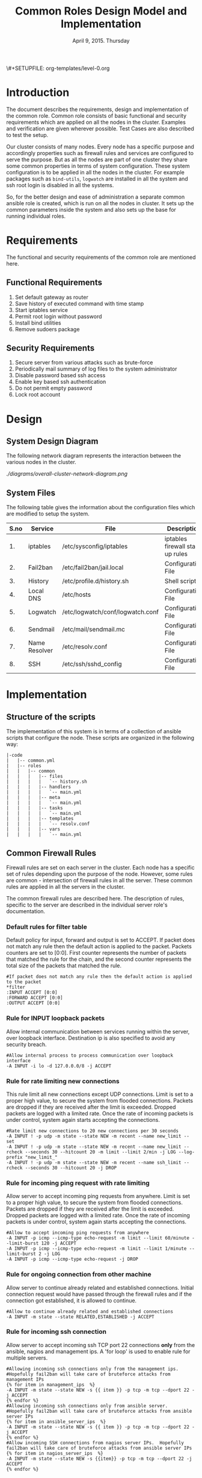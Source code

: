 #+Title: Common Roles Design Model and Implementation
#+Date: April 9, 2015. Thursday
#+PROPERTY: session *scratch*
#+PROPERTY: results output
#+PROPERTY: exports code
#+OPTIONS: ^:nil
\#+SETUPFILE: org-templates/level-0.org


* Introduction
  The document describes the requirements, design and implementation of the
  common role. Common role consists of basic functional and security
  requirements which are applied on all the nodes in the cluster. Examples and
  verification are given wherever possible. Test Cases are also described to
  test the setup.

  Our cluster consists of many nodes. Every node has a specific purpose and
  accordingly properties such as firewall rules and services are configured to
  serve the purpose. But as all the nodes are part of one cluster they share
  some common properties in terms of system configuration. These system
  configuration is to be applied in all the nodes in the cluster. For example
  packages such as =bind-utils=, =logwatch= are installed in all the system and
  ssh root login is disabled in all the systems.

  So, for the better design and ease of administration a separate common ansible
  role is created, which is run on all the nodes in cluster. It sets up the
  common parameters inside the system and also sets up the base for running
  individual roles.

* Requirements
  The functional and security requirements of the common role are mentioned here.

** Functional Requirements
   1) Set default gateway as router
   2) Save history of executed command with time stamp
   3) Start iptables service
   4) Permit root login without password
   5) Install bind utilities
   6) Remove sudoers package

** Security Requirements
   1) Secure server from various attacks such as brute-force
   2) Periodically mail summary of log files to the system administrator
   3) Disable password based ssh access
   4) Enable key based ssh authentication
   5) Do not permit empty password
   6) Lock root account

* Design
** System Design Diagram
   The following network diagram represents the interaction between the various
   nodes in the cluster.

   #+CAPTION:  Overall Cluster Network Diagram
   #+LABEL:  fig-overall-cluster-network-diagram
[[   ./diagrams/overall-cluster-network-diagram.png]]

** COMMENT Editable Link
[[https://docs.google.com/drawings/d/1-_1DAonwj9mfJYaXqHwZVHbzYEgDkzdTjOzDCBTpr-c/edit][   Google Drawing Link]]

** System Files
   The following table gives the information about the configuration files which
   are modified to setup the system.

|------+---------------+----------------------------------+----------------------------------|
| S.no | Service       | File                             | Description                      |
|------+---------------+----------------------------------+----------------------------------|
|   1. | iptables      | /etc/sysconfig/iptables          | iptables firewall start up rules |
|------+---------------+----------------------------------+----------------------------------|
|   2. | Fail2ban      | /etc/fail2ban/jail.local         | Configuration File               |
|------+---------------+----------------------------------+----------------------------------|
|   3. | History       | /etc/profile.d/history.sh        | Shell script                     |
|------+---------------+----------------------------------+----------------------------------|
|   4. | Local DNS     | /etc/hosts                       | Configuration File               |
|------+---------------+----------------------------------+----------------------------------|
|   5. | Logwatch      | /etc/logwatch/conf/logwatch.conf | Configuration File               |
|------+---------------+----------------------------------+----------------------------------|
|   6. | Sendmail      | /etc/mail/sendmail.mc            | Configuration File               |
|------+---------------+----------------------------------+----------------------------------|
|   7. | Name Resolver | /etc/resolv.conf                 | Configuration File               |
|------+---------------+----------------------------------+----------------------------------|
|   8. | SSH           | /etc/ssh/sshd_config             | Configuration File               |
|------+---------------+----------------------------------+----------------------------------|

* Implementation
** Structure of the scripts
   The implementation of this system is in terms of a collection of ansible
   scripts that configure the node. These scripts are organized in the following
   way:

#+BEGIN_EXAMPLE
|-code
|   |-- common.yml
|   |-- roles
|   |   |-- common
|   |   |   |-- files
|   |   |   |   `-- history.sh
|   |   |   |-- handlers
|   |   |   |   `-- main.yml
|   |   |   |-- meta
|   |   |   |   `-- main.yml
|   |   |   |-- tasks
|   |   |   |   `-- main.yml
|   |   |   |-- templates
|   |   |   |   `-- resolv.conf
|   |   |   |-- vars
|   |   |   |   `-- main.yml
#+END_EXAMPLE

** Common Firewall Rules
   Firewall rules are set on each server in the cluster. Each node has a
   specific set of rules depending upon the purpose of the node. However, some
   rules are common - intersection of firewall rules in all the server. These
   common rules are applied in all the servers in the cluster.

   The common firewall rules are described here. The description of rules, 
   specific to the server are described in the individual server role's
   documentation.

*** Default rules for filter table
    Default policy for input, forward and output is set to ACCEPT. If packet
    does not match any rule then the default action is applied to the
    packet. Packets counters are set to [0:0]. First counter represents the
    number of packets that matched the rule for the chain, and the second
    counter represents the total size of the packets that matched the rule.
    #+BEGIN_EXAMPLE
    #If packet does not match any rule then the default action is applied to the packet
    *filter
    :INPUT ACCEPT [0:0]
    :FORWARD ACCEPT [0:0]
    :OUTPUT ACCEPT [0:0]
    #+END_EXAMPLE 

*** Rule for INPUT loopback packets
    Allow internal communication between services running within the server,
    over loopback interface. Destination ip is also specified to avoid any
    security breach.
    #+BEGIN_EXAMPLE
    #Allow internal process to process communication over loopback interface
    -A INPUT -i lo -d 127.0.0.0/8 -j ACCEPT
    #+END_EXAMPLE
 
*** Rule for rate limiting new connections
    This rule limit all new connections except UDP connections. Limit is set to
    a proper high value, to secure the system from flooded connections. Packets
    are dropped if they are received after the limit is exceeded. Dropped
    packets are logged with a limited rate. Once the rate of incoming packets is
    under control, system again starts accepting the connections.
    #+BEGIN_EXAMPLE
    #Rate limit new connections to 20 new connections per 30 seconds
    -A INPUT ! -p udp -m state --state NEW -m recent --name new_limit --set
    -A INPUT ! -p udp -m state --state NEW -m recent --name new_limit --rcheck --seconds 30 --hitcount 20 -m limit --limit 2/min -j LOG --log-prefix "new_limit_"
    -A INPUT ! -p udp -m state --state NEW -m recent --name ssh_limit --rcheck --seconds 30 --hitcount 20 -j DROP
    #+END_EXAMPLE

*** Rule for incoming ping request with rate limiting
    Allow server to accept incoming ping requests from anywhere. Limit is set to
    a proper high value, to secure the system from flooded connections. Packets
    are dropped if they are received after the limit is exceeded. Dropped
    packets are logged with a limited rate. Once the rate of incoming packets is
    under control, system again starts accepting the connections.
    #+BEGIN_EXAMPLE
    #Allow to accept incoming ping requests from anywhere
    -A INPUT -p icmp --icmp-type echo-request -m limit --limit 60/minute --limit-burst 120 -j ACCEPT
    -A INPUT -p icmp --icmp-type echo-request -m limit --limit 1/minute --limit-burst 2 -j LOG 
    -A INPUT -p icmp --icmp-type echo-request -j DROP
    #+END_EXAMPLE

*** Rule for ongoing connection from other machine
    Allow server to continue already related and established
    connections. Initial connection request would have passed through the
    firewall rules and if the connection got established, it is allowed to
    continue.
    #+BEGIN_EXAMPLE
    #Allow to continue already related and established connections
    -A INPUT -m state --state RELATED,ESTABLISHED -j ACCEPT
    #+END_EXAMPLE

*** Rule for incoming ssh connection
    Allow server to accept incoming ssh TCP port 22 connections *only* from the
    ansible, nagios and management ips. A 'for loop' is used to enable rule for
    multiple servers.
    #+BEGIN_EXAMPLE
    #Allowing incoming ssh connections only from the management ips. 
    #Hopefully fail2ban will take care of bruteforce attacks from management IPs
    {% for item in management_ips  %}  
    -A INPUT -m state --state NEW -s {{ item }} -p tcp -m tcp --dport 22 -j ACCEPT
    {% endfor %}
    #Allowing incoming ssh connections only from ansible server. 
    #Hopefully fail2ban will take care of bruteforce attacks from ansible server IPs
    {% for item in ansible_server_ips  %}
    -A INPUT -m state --state NEW -s {{ item }} -p tcp -m tcp --dport 22 -j ACCEPT
    {% endfor %}
    #Allow incoming SSH connections from nagios server IPs.  Hopefully fail2ban will take care of bruteforce attacks from ansible server IPs
    {% for item in nagios_server_ips  %}  
    -A INPUT -m state --state NEW -s {{item}} -p tcp -m tcp --dport 22 -j ACCEPT
    {% endfor %}
    #+END_EXAMPLE

*** Rule for incoming NRPE query from Nagios server
    Accept NRPE queries from Nagios.
    #+BEGIN_EXAMPLE
    #Allow to accept incoming nrpe queries from nagios server
    -A INPUT -m state --state NEW -p tcp -m tcp --dport 5666 -j ACCEPT
    #+END_EXAMPLE

*** Rule for all other incoming connections
    Drop all the INPUT packets which does not match any of the defined
    rules. Dropped packets are also logged with a limited rate.
    #+BEGIN_EXAMPLE
    #Log all other "blocked_input_" attempts with rate limiting
    -A INPUT -m state --state NEW -m limit --limit 2/min -j LOG --log-prefix "blocked_input_"
    #Drop all the INPUT packets which does not match any of the rules
    -A INPUT -j DROP
    #+END_EXAMPLE

*** Rule for FORWARD chain
    If the server does not forwards any packet the Forwarding rule is set
    to drop packets. Forwarding rule is set to ACCEPT only in the Router
    server.
    
    #+BEGIN_EXAMPLE
    #Do not allow any packet to be forwarded.  Drop them silently without sending ICMP error messages back.
    -A FORWARD -j DROP
    #+END_EXAMPLE

*** Rule for OUTPUT loopback packets
    Allow internal communication between services running within the system, over
    loopback interface. Source ip is also specified to avoid any security breach.
    #+BEGIN_EXAMPLE
    #Allow internal process to process communication over loopback interface
    -A OUTPUT -s 127.0.0.0/8 -o lo -j ACCEPT
    #+END_EXAMPLE
    
*** Rule for ongoing connection to other machine
    Allow server to continue already related and established connections. Initial
    connection request would have passed through the firewall rules and if the
    connection got established, it is allowed to continue.
    #+BEGIN_EXAMPLE
    #Allow to continue already related and established connections
    -A OUTPUT -m state --state RELATED,ESTABLISHED -j ACCEPT
    #+END_EXAMPLE

*** Rule for allowing outgoing replies to ansible server from local SSH server
    For some reason state module does not works as intended on AWS VMs and hence
    during "=service iptables restart=" older ongoing connections are forgotten.
    Thus when ansible does "service iptables restart" as part of common role the
    ansible server SSH connection itself is forgotten and is blocked by iptables
    after it restarts.  Therefore to allow ansible to restart iptables
    seamlessly following rules are required in all machines:
    #+BEGIN_EXAMPLE
    #Allow outgoing replies to ansible from SSH server
    {% for item in ansible_server_ips  %}
    -A OUTPUT -d {{item}} -p tcp -m tcp --sport 22 -j ACCEPT
    {% endfor %}
    #+END_EXAMPLE

*** Rule for outgoing dns request
    Allow server to make dns queries.
    #+BEGIN_EXAMPLE
    #Allow to make dns queries
    -A OUTPUT -p udp -m udp --dport 53 -j ACCEPT
    #+END_EXAMPLE

*** Rule for sending log messages to rsyslog server
    Allow server to send log messages to rsyslog server.
    #+BEGIN_EXAMPLE
    #Allow server to send log messages to rsyslog server
    -A OUTPUT -p udp -m udp --dport 514 -j ACCEPT
    #+END_EXAMPLE

*** Rule for sending mails by logwatch service
    Allow logwatch service running inside the server to send mail alerts.
    #+BEGIN_EXAMPLE
    #Allow to send mails by logwatch service
    -A OUTPUT -p tcp -m tcp --dport 25 -j ACCEPT
    #+END_EXAMPLE

*** Rule for outgoing web request by yum
    Allow yum service to update packages via http and https. 
    #+BEGIN_EXAMPLE
    #Allow yum to contact web servers for installing and updating packages
    -A OUTPUT -p tcp -m tcp --dport 80 -j ACCEPT
    -A OUTPUT -p tcp -m tcp --dport 443 -j ACCEPT
    #+END_EXAMPLE

*** Rule for outgoing connection to OSSEC server
    Allow server to send system's information to OSSEC server.
    #+BEGIN_EXAMPLE
    #Allow outgoing connections to OSSEC server
    -A OUTPUT -p udp -m udp --dport 1514 -j ACCEPT
    #+END_EXAMPLE
    
*** Rule for outgoing ping request
    Allow server to send ping requests to anywhere.
    #+BEGIN_EXAMPLE
    #Allow to send ping requests to anywhere.
    -A OUTPUT -p icmp --icmp-type echo-request -j ACCEPT
    #+END_EXAMPLE

*** Rule for all other outgoing packets
    Reject all the OUTPUT packets which does not match any of the defined rules
    with a reply message =icmp-host-prohibited= to the host machine. Rejected
    packets are also logged with a limited rate.
    #+BEGIN_EXAMPLE
    #Log all other "blocked_output_" attempts
    -A OUTPUT -m state --state NEW -m limit --limit 2/min -j LOG --log-prefix "blocked_output_"
    #Reject all the OUTPUT packets which does not match any of the rules
    -A OUTPUT -j REJECT --reject-with icmp-host-prohibited
    #+END_EXAMPLE

*** Enforce filter rules
    #+BEGIN_EXAMPLE
    COMMIT
    #+END_EXAMPLE
** Configure Hostname
   Hostname is set inside each node in the cluster. Hostname represent the
   server name that is installed in the node.
#+BEGIN_SRC yml :tangle roles/common/tasks/main.yml
---

#This will use the variables defined in the role sepcific yaml file, works only on CentOS
- name: Set the hostname of the target if host_name is defined
  lineinfile: dest=/etc/sysconfig/network regexp="HOSTNAME=" line="HOSTNAME={{host_name}}" state=present
  when: host_name is defined

- name: Set the hostname using hostname command
  hostname: name={{host_name}}
  when: host_name is defined
#+END_SRC

** Set Default Gateway
   In the cluster only two nodes - Router node and Ansible node, are part of
   both public and the private network. Gateway of these two nodes are set by
   the dhcp server, and these nodes have direct internet access.

   All the other nodes in the cluster are only part of the private
   network. These nodes do not have direct internet access. These nodes get
   internet by forwarding requests to the router node, then the router does the
   required packet management to get internet for these nodes. Router node acts
   as a gateway for all the private servers.

   To configure default gateway for private servers following actions are
   performed:
   1) Remove any default gateway if set already.
   2) Set default gateway as Router.

#+BEGIN_SRC yml :tangle roles/common/tasks/main.yml
- name: setting the default gw, skips if router or ansible server
  shell: route del default; route add default gw {{router_internal_ip}}
  when: not ( i_ans is defined or i_router is defined )
  ignore_errors: yes
#+END_SRC

** Block Malicious Attacks
   Brute-force attacks are blocked on all the servers in the cluster. For this
   *Fail2ban* service is configured on the server. It bans an offensive host by
   adding rule in firewall and also sends an email alerts to the system
   administrator.

   To install and configure Fail2ban following actions are performed:
   1) Download epel repo
   2) Install epel repo
   3) Install fail2ban
   4) Start fail2ban service

#+BEGIN_SRC yml :tangle roles/common/tasks/main.yml
#Setup epel for downloading fail2ban
- name: Download epel RPM 
  get_url: url="{{ epel_download_url }}" dest="{{epel_download_path}}" timeout=5
  environment: proxy_env

- name: Install epel RPM
  yum: name="{{epel_download_path}}" state=present
  environment: proxy_env

#Install fail2ban and enable it on startup
- name: Install fail2ban
  yum: name=fail2ban state=present

- name: Start and enable fail2ban service
  service: name=fail2ban state=started enabled=yes
#+END_SRC

** Save History of Executed Commands
   Commands executed on the servers are logged with the time stamp. These logged
   commands can be referred by the system administrator to trouble shoot any
   issues on the server.

   To save history of commands a shell script is created and placed inside
   =/etc/profile.d= directory. Scripts present inside the =/etc/profile.d=
   directory gets executed at the start of every new session.

   Following history parameters are set:

    - HISTTIMEFORMAT :: sets the time format of time stamp
    - HISTSIZE       :: sets the number of lines or commands that are stored in
                        memory in a history list while bash session is ongoing
    - HISTFILESIZE   :: sets the number of lines or commands that are allowed in
                        the history file at startup time of a session, and are
                        stored in the history file at the end of bash session
                        for use in future sessions.

#+BEGIN_SRC shell :tangle roles/common/files/history.sh
#!/bin/bash

HISTTIMEFORMAT="%y %m %d %T"
HISTSIZE=100000
HISTFILESIZE=100000
export HISTTIMEFORMAT HISTSIZE HISTFILESIZE
#+END_SRC 

#+BEGIN_SRC yml :tangle roles/common/tasks/main.yml
- name: For below task to run it requires libselinux-python to be installed
  yum: name=libselinux-python state=present
#Configure history
- name: Configure history for all users with date/time and 100,000 lines of history
  copy: src=history.sh dest=/etc/profile.d/history.sh mode=755 owner=root group=root
#+END_SRC 

** Start iptables service
   While setting up the cluster, iptables service is restarted on all the
   servers - to make sure the service is running inside each server. If anyone
   inserts a temporary or ad hoc rule using terminal commands such as =iptables
   -A INPUT -p tcp --dport 80 -j ACCEPT=, the rules will not be saved in the
   file. These rules we assume are not necessary for the system, so restarting
   "iptables" will remove these inserted rules.

#+BEGIN_SRC yml :tangle roles/common/tasks/main.yml
#Restart iptables
- name: Restart iptables service 
#checking whether iptables is running is pointless
#restart would fail if there is no /etc/sysconfig/iptables file
  service: name=iptables state=restarted
  ignore_errors: yes
#+END_SRC

** Setup /etc/hosts file
   Sendmail tries to lookup hostname and IP mapping through
   =/etc/hosts=. Sendmail assumes the first line in =/etc/hosts= is the nodes
   own FQDN to IP mapping without this sendmail takes about 30 seconds to
   timeout for host resolution. To take care of this assumption of sendmail
   =/etc/hosts= file is configured.

   Following variables are set by the ansible tool as it runs on the client
   node. For each server in the cluster value of these variables will be
   different and set according to the server role.

|-------+------------------------------+-------------------------------+--------------------------|
| S.no. | Variable Name                | Description                   | Example                  |
|-------+------------------------------+-------------------------------+--------------------------|
|    1. | ansible_default_ipv4.address | defines the system ip address | 10.1.100.8               |
|-------+------------------------------+-------------------------------+--------------------------|
|    2. | ansible_fqdn                 | define the system fqdn        | ossec.virtual-labs.ac.in |
|-------+------------------------------+-------------------------------+--------------------------|
|    3. | ansible_hostname             | defines the system hostnames  | ossec                    |
|-------+------------------------------+-------------------------------+--------------------------|

#+BEGIN_SRC yml :tangle roles/common/tasks/main.yml
#Setup /etc/hosts
- name: Configure hostname and fqdn to resolve to local IP on first line of /etc/hosts
#Necessary for containers so that they can send emails without 30 second delay
  lineinfile: dest=/etc/hosts regexp="{{ansible_default_ipv4.address}} {{ansible_fqdn}} {{ansible_hostname}}" insertbefore="BOF" line="{{ansible_default_ipv4.address}} {{ansible_fqdn}} {{ansible_hostname}}"
#+END_SRC

** Summary of Log files
Servers and applications generally create "log files" to keep track of
activities taking place at any given time. These log files are used for analysis
of the system. 

To generate a unified report of all log files and send to system administrator
*Logwatch* service is configured on all the servers in the cluster.

To configure logwatch following actions are performed:
1) Install "logwatch" tool
2) Set detail of log level to "medium"

#+BEGIN_SRC yml :tangle roles/common/tasks/main.yml
#Logwatch configuration
- name: Install logwatch
  yum: name=logwatch state=installed
  environment: proxy_env

- name: Configure detailed logging via logwatch
  lineinfile: line="Detail = High" dest=/etc/logwatch/conf/logwatch.conf regexp="^Detail ="  
#+END_SRC

** Configure mail service
Sendmail service is configured on all servers in the cluster. Services such as
"logwatch" uses "sendmail" service to send mail alerts to the system
administrator.

To configure sendmail following actions are performed:
1) Install sendmail
2) Ensure postfix is stopped and disabled
3) Set smtp smart host
4) Start sendmail service

#+BEGIN_SRC yml :tangle roles/common/tasks/main.yml
#SMTP configuration
- name: Install sendmail SMTP server for outgoing email
  yum: name=sendmail state=installed
  environment: proxy_env

- name: Ensure that postfix is stopped and disabled
  service: name=postfix enabled=no state=stopped
#if postfix is not present ignore error
  ignore_errors: yes

- name: Configure SMART_HOST if necessary
  lineinfile: line="define(`SMART_HOST', `{{smtp_smart_host}}')dnl" regexp="SMART_HOST" dest="/etc/mail/sendmail.mc"
  when: smtp_smart_host != "none"
  notify:
    - restart sendmail

- name: Ensure that sendmail is running and enabled
  service: name=sendmail enabled=yes state=started
#+END_SRC

** Set Name Resolver
Nameservers are set on all the servers in the cluster. An example of
configuration file - =/etc/resolv.conf= is shown and described below:

#+BEGIN_EXAMPLE
search localdomain.com
nameserver 10.4.12.230
#+END_EXAMPLE

- search :: This field allows users to type simple names instead of complete
            'fqdn' to reach local resources. If something comes to resolver that
            has no dots '.' in it, the resolver will try adding
            =localdomain.com= in it.
- nameserver :: This field specifies the ip address of the dns servers.

Configuration file is copied to the server from the configuration server.

#+BEGIN_SRC conf :tangle roles/common/templates/resolv.conf
{% if private_dns_zone != "none" %}
search {{private_dns_zone}}
{% endif %}
{% for private_dns in private_dns_ips %}
nameserver {{private_dns}}
{% endfor %}
#+END_SRC

#+BEGIN_SRC yml :tangle roles/common/tasks/main.yml
#Configure private DNS if values are set 
- name: Configure node to use private DNS (peerDNS)
  template: src=resolv.conf dest=/etc/resolv.conf owner=root group=root mode=644
  when: private_dns_ips != "none" 
#+END_SRC

** SSH Hardening
All the servers in the cluster are made secure by hardening *ssh* service. SSH
configuration file =/etc/ssh/sshd_config= is customized as per the requirement.

*** Permit Root Login without password
Only system administrators with ssh private key can login as Root.

#+BEGIN_SRC yml :tangle roles/common/tasks/main.yml
- name: Permit root login without-pasword(key based)
  lineinfile: dest=/etc/ssh/sshd_config regexp='PermitRootLogin ' line='PermitRootLogin without-password' state=present
#+END_SRC

*** Disable Password based access
Password based access is disabled.

#+BEGIN_SRC yml :tangle roles/common/tasks/main.yml
- name: Disable Password authentication
  lineinfile: dest=/etc/ssh/sshd_config regexp='PasswordAuthentication ' line='PasswordAuthentication no'
#+END_SRC

*** Enable Key based authentication
Only key based access is enabled.

#+BEGIN_SRC yml :tangle roles/common/tasks/main.yml
- name: Enable Public key authentication
  lineinfile: dest=/etc/ssh/sshd_config regexp='PubkeyAuthentication ' line='PubkeyAuthentication yes'
#+END_SRC

*** Do not permit empty passwords
Users are not allowed to set empty-password.

#+BEGIN_SRC yml :tangle roles/common/tasks/main.yml
- name: Do not permit empty password, also ensure proper owner, group and permissions
  lineinfile: dest=/etc/ssh/sshd_config regexp='PermitEmptyPasswords ' line='PermitEmptyPasswords no' mode=0600 owner=root group=root

#Call handler to restart sshd
  notify:
      - restart sshd
#+END_SRC

** Install Bind Utilities
Bind utilities are installed on all the servers in the cluster. This package
includes the programs such as *nslookup*, *dig* and *host*. These utilities are
used by system administrators to trouble shoot the network related issues.

#+BEGIN_SRC yml :tangle roles/common/tasks/main.yml
- name: install bind-utils
  yum: name=bind-utils state=present
  environment:
   proxy_env
#+END_SRC

** Disable Root Login
Root login is disabled on all the servers in the cluster. Password for the root
account is set to a value which matches no possible encrypted value, therefore
nobody can login as root with password. Only system administrators with ssh
private keys can login to root account.

*** Lock root login
#+BEGIN_EXAMPLE
passwd -l root
#+END_EXAMPLE

Alternatively, edit =/etc/shadow= and replace the root's encrypted password with
'!'.

#+BEGIN_EXAMPLE
root:!:12345::::::
#+END_EXAMPLE

#+BEGIN_SRC yml :tangle roles/common/tasks/main.yml
- name: lock root account
  shell: passwd -l root
#+END_SRC

*** Enable root login
#+BEGIN_EXAMPLE
sudo passwd root
#+END_EXAMPLE

*** Unlock root account 
#+BEGIN_EXAMPLE
sudo passwd -u root
#+END_EXAMPLE

** Remove sudoers package
We can do two things regarding sudoers. The current scripts perhaps does remove
it, but we can always rewrite them.

*** Why Remove ?
Sudoers package is removed from all the servers in the cluster. There are no
user account created on the server. Only the system administrator login as root
user. There is no need of maintaining sudoers file. Removing this package causes
no harm to the system.

*** Ensure that validity of sudoers file
Ensure that =/etc/sudoers= file is same as it is during installation and no one
has added new users or groups to sudoers, as backdoors to gain root access.

#+BEGIN_SRC yml :tangle roles/common/tasks/main.yml
- name: remove sudo
  yum: name=sudo state=absent
#+END_SRC

** Set the implementation/model release
Release number is set in all the nodes in the cluster. Release number describes
the version of the configuration applied on the node.
#+BEGIN_SRC yml :tangle roles/common/tasks/main.yml
- name: setting the implementation/model release
  lineinfile: dest=/etc/motd regexp="^Release" line="Release number {{ release_no }}" state=present create=yes
#+END_SRC
** Common Variables
Variables which are common across all the ansible roles are defined in
=common_vars= file. The file is included as a dependency for this role.

#+BEGIN_SRC yml :tangle roles/common/meta/main.yml
---
dependencies:
  - role: common_vars
#+END_SRC

** Restart services
When any changes are made in the configuration file of any service, the service
needs to be restarted. For example, if modifications are made in
=/etc/ssh/sshd_config= file to customize ssh service, then the ssh service needs
to be restarted to enforce the modified properties of the system.

#+BEGIN_SRC yml :tangle roles/common/handlers/main.yml
---
- name: restart sendmail
  service: name=sendmail state=restarted

- name: restart sshd
  service: name=sshd state=restarted
#+END_SRC
    
* Test Cases
** Test Case-1: Check Bind utilities are installed
*** Objective
To check bind-utilities are installed on the system.
*** Apparatus
1) An instance of common role - a common server

*** Experiment
**** Execute nslookup command
#+BEGIN_EXAMPLE
nslookup localhost
#+END_EXAMPLE

**** Execute host command.
#+BEGIN_EXAMPLE
host localhost
#+END_EXAMPLE

**** Execute dig command.
#+BEGIN_EXAMPLE
dig localhost
#+END_EXAMPLE

*** Result
**** Sample output of step-1 of experiment.
#+BEGIN_EXAMPLE
Server:		10.100.1.5
Address:	10.100.1.5#53

Name:	localhost
Address: 127.0.0.1
#+END_EXAMPLE

**** Sample output of step-2 of experiment.
#+BEGIN_EXAMPLE
localhost has address 127.0.0.1
localhost has IPv6 address ::1
#+END_EXAMPLE

**** Sample output of step-3 of experiment.
#+BEGIN_EXAMPLE

; <<>> DiG 9.8.2rc1-RedHat-9.8.2-0.30.rc1.el6_6.2 <<>> localhost
;; global options: +cmd
;; Got answer:
;; ->>HEADER<<- opcode: QUERY, status: NOERROR, id: 13553
;; flags: qr aa rd ra; QUERY: 1, ANSWER: 1, AUTHORITY: 1, ADDITIONAL: 1

;; QUESTION SECTION:
;localhost.			IN	A

;; ANSWER SECTION:
localhost.		86400	IN	A	127.0.0.1

;; AUTHORITY SECTION:
localhost.		86400	IN	NS	localhost.

;; ADDITIONAL SECTION:
localhost.		86400	IN	AAAA	::1

;; Query time: 0 msec
;; SERVER: 10.100.1.5#53(10.100.1.5)
;; WHEN: Mon Apr 13 05:45:12 2015
;; MSG SIZE  rcvd: 85

#+END_EXAMPLE

*** Observation
*dig*, *nslookup* and *host* commands are executed on the server, and proper
output is displayed.

*** Conclusion
Bind-utilities are installed on all the servers in the cluster.

** Test Case-2: SSH access
*** Objective
Test ssh access is allowed only from ansible, nagios and management ips.

*** Apparatus
1) Configuration server
2) A management server
3) A nagios server
4) An instance of common role - a common server
5) Any other node

*** Experiment
Servers in which common firewall rules are applied accept ssh connection on TCP
port 22 only from ansible, nagios and management ips.

**** SSH from configuration server to a common server
#+BEGIN_EXAMPLE
ssh root@<common-server-ip>
#+END_EXAMPLE

**** SSH from management server to a common server
#+BEGIN_EXAMPLE
ssh root@<common-server-ip>
#+END_EXAMPLE

**** SSH from nagios server to a common server
#+BEGIN_EXAMPLE
ssh root@<common-server-ip>
#+END_EXAMPLE

**** SSH from any other machine to a common server
#+BEGIN_EXAMPLE
ssh root@<common-server-ip>
#+END_EXAMPLE
*** Result
**** Output of step-1 of experiment
#+BEGIN_EXAMPLE
Last login: Thu Apr  2 ... other details.....
root@common-server:~#
#+END_EXAMPLE
**** Output of step-2 of experiment
#+BEGIN_EXAMPLE
Last login: Thu Apr  2 ... other details.....
root@common-server:~#
#+END_EXAMPLE

**** Output of step-3 of experiment
#+BEGIN_EXAMPLE
Last login: Thu Apr  2 ... other details.....
root@common-server:~#
#+END_EXAMPLE

**** Output of step-4 of experiment
#+BEGIN_EXAMPLE
Permission Denied ....
#+END_EXAMPLE

*** Observation
A common server accepts incoming ssh connections from configuration, nagios and
management server.

*** Conclusion
Firewall rules are set properly to allow ssh connection only from ansible,
nagios and management server.

** Test Case-3: Root account is locked
*** Objective
Test root account is locked in a common server.
*** Apparatus
1) Configuration server
2) An instance of common role - a common server

*** Experiment
Execute following command on the server.
#+BEGIN_EXAMPLE
sudo passwd -S root
#+END_EXAMPLE

*** Result
Output of step-1 signifies the root account is locked.
#+BEGIN_EXAMPLE
root LK 2012-10-07 0 99999 7 -1 (Password locked.)
#+END_EXAMPLE

*** Observation
Root account is disabled.

*** Conclusion
Users can not login to the server as 'root' username with password.

** Test Case-4: Check default gateway is set
*** Objective
To check the default gateway of all the private servers are set as router.
*** Apparatus
1) An instance of common role - a common server

*** Experiment
Check routing table.
#+BEGIN_EXAMPLE
route -n
#+END_EXAMPLE

*** Result
Sample output of step-1 of experiment is shown below. Last entry in the routing
table, shows that the gateway for all the traffic is set to =10.100.1.1= which
is router's internal ip.

#+BEGIN_EXAMPLE
Kernel IP routing table
Destination     Gateway         Genmask         Flags Metric Ref    Use Iface
10.100.0.0      0.0.0.0         255.255.252.0   U     0      0        0 eth0
169.254.0.0     0.0.0.0         255.255.0.0     U     1003   0        0 eth0
0.0.0.0         10.100.1.1      0.0.0.0         UG    0      0        0 eth0
#+END_EXAMPLE

*** Observation
Gateway for all the private servers in the cluster is set to the router.

*** Conclusion
Gateway for all the private servers in the cluster is set to the router.

** Test Case-5: Check blocking of malicious attacks
*** Objective
To check fail2ban service bans offensive users when malicious attacks are done.
*** Apparatus
1) An instance of common role - a common server
2) Any other server in the same network

*** Experiment

**** Check fail2ban service is running
#+BEGIN_EXAMPLE
service fail2ban status
#+END_EXAMPLE

**** SSH to the server 
SSH to the server from any other node by intentionally giving wrong
passwords. Do this atleast three times. Then on the server execute the following
command to check if fail2ban filter for ssh detects failed login attempts.
#+BEGIN_EXAMPLE
fail2ban-regex /var/log/secure /etc/fail2ban/filter.d/sshd.conf <username|ipaddress>
#+END_EXAMPLE 

**** Check firewall rule
Check if there is any firewall rule for fail2ban-ssh is added to block the
machine's ip from where multiple failed login attempts are made.
#+BEGIN_EXAMPLE
iptables --list
#+END_EXAMPLE

*** Result
**** Output of step-1 of experiment.
#+BEGIN_EXAMPLE
fail2ban-server (pid  1010) is running...
Status
|- Number of jail:	1
`- Jail list:		ssh-iptables
#+END_EXAMPLE

**** Output of step-2 of experiment
It shows that there are failed login attempts were made to the ossec-server from
"10.100.1.2" ipaddress.
#+BEGIN_EXAMPLE
Running tests
=============

Use ignoreregex line : 10.100.1.2
Use   failregex file : /etc/fail2ban/filter.d/sshd.conf
Use         log file : /var/log/secure


Results
=======

Failregex: 0 total

Ignoreregex: 7 total
|-  #) [# of hits] regular expression
|   1) [7] 10.100.1.2
`-

Date template hits:
|- [# of hits] date format
|  [166] MONTH Day Hour:Minute:Second
`-

Lines: 166 lines, 7 ignored, 0 matched, 159 missed
|- Ignored line(s):
|  Apr 13 05:53:10 ossec-server sshd[10473]: Invalid user test from 10.100.1.2
|  Apr 13 05:53:12 ossec-server sshd[10473]: pam_unix(sshd:auth): authentication failure; logname= uid=0 euid=0 tty=ssh ruser= rhost=10.100.1.2
|  Apr 13 05:53:14 ossec-server sshd[10473]: Failed password for invalid user test from 10.100.1.2 port 38428 ssh2
|  Apr 13 05:53:14 ossec-server sshd[10473]: Failed password for invalid user test from 10.100.1.2 port 38428 ssh2
|  Apr 13 05:53:15 ossec-server sshd[10473]: Failed password for invalid user test from 10.100.1.2 port 38428 ssh2
|  Apr 13 05:53:15 ossec-server sshd[10474]: Connection closed by 10.100.1.2
|  Apr 13 05:53:16 ossec-server sshd[10475]: Invalid user test from 10.100.1.2
`-
Missed line(s): too many to print.  Use --print-all-missed to print all 159 lines
#+END_EXAMPLE

**** Output of step-3 of experiment
Output shows that fail2ban-ssh chain is now defined on the server, to reject all the
incoming ssh connections from the malicious ipaddress.
#+BEGIN_EXAMPLE
Chain fail2ban-SSH (1 references)
target     prot opt source               destination         
REJECT     all  --  10.100.1.2           anywhere            reject-with icmp-port-unreachable 
RETURN     all  --  anywhere             anywhere            
#+END_EXAMPLE

*** Observation
*Fail2ban* service detects malicious attacks.

*** Conclusion
*Fail2ban* service detects malicious attacks.

** Test Case-6: Check Command History is getting saved
*** Objective
To check whether the commands executed on the server are getting logged with
proper time stamp.
*** Apparatus
1) An instance of common role - a common server

*** Experiment
**** Execute following example sequence of commands on the server
#+BEGIN_EXAMPLE
[root@common-server ~]$ ls
/root
[root@common-server ~]$ pwd
[root@common-server ~]$ echo $PATH
/usr/local/sbin:/usr/local/bin:/sbin:/bin:/usr/sbin:/usr/bin:/root/bin
[root@common-server ~]$ ssh root@router.vlabs.ac.in
ssh: connect to host router.vlabs.ac.in port 22: Connection refused
#+END_EXAMPLE
Now execute history commands to see whether the commands are getting saved with
proper time stamp.
#+BEGIN_EXAMPLE
[root@common-server ~]$ history
#+END_EXAMPLE

*** Result
Output of step-1 of experiment.
#+BEGIN_EXAMPLE
   21  15 04 13 10:27:45ls
   22  15 04 13 10:27:46pwd
   23  15 04 13 10:27:54echo $PATH
   24  15 04 13 10:28:17ssh root@router.vlabs.ac.in
   25  15 04 13 10:28:22history
#+END_EXAMPLE
*** Observation
History of commands are getting saved with proper time stamp.

*** Conclusion
History of commands are getting saved with proper time stamp.

** Test Case-7: Check IPtables service is running
*** Objective
To test whether the iptables service is running on the server. 

*** Apparatus
1) An instance of common role - a common server

*** Experiment
Execute following command to list out present firewall rules on the server.
#+BEGIN_EXAMPLE
iptables --list
#+END_EXAMPLE
Sample output
#+BEGIN_EXAMPLE

#+END_EXAMPLE
*** Result
*** Observation
*** Conclusion
Iptables service is running

** Test Case-8: Check Sendmail is sending mail
*** Objective
Test sendmail service is able to send mails to the system administrator. The
sendmail service is used by various other services such as logwatch and fail2ban.
*** Apparatus
1) An instance of common role - a common server

*** Experiment
**** Send mail to an email-id using following command
#+BEGIN_EXAMPLE
mail <email-address>
Subject: test
Test
EOT
#+END_EXAMPLE

**** Check the mail client if any mail is received from the server.
*** Result
Sample mail of step-2 of experiment may look like as follows:
#+BEGIN_EXAMPLE
from:	root <root@common-server.virtual-labs.ac.in>
to:	sysadmin@vlabs.ac.in
date:	Mon, Apr 13, 2015 at 3:03 PM
subject:	test

test
#+END_EXAMPLE

*** Observation
An email is received from the server via sendmail service.

*** Conclusion
Sendmail is configured properly and is able to send mail.

** Test Case-9: Check nameservers are set
*** Objective
To check nameserver is set on the server for name resolution.

*** Apparatus
1) An instance of common role - a common server

*** Experiment
**** Check content of =/etc/resolv.conf= file.
#+BEGIN_EXAMPLE
cat /etc/resolv.conf
#+END_EXAMPLE

**** Do a dig query for google.com, using nameserver mentioned in =/etc/resolv.conf= file.
#+BEGIN_EXAMPLE
dig google.com @<nameserver-ip>
#+END_EXAMPLE

*** Result
**** Sample output of step-1 of experiment.
#+BEGIN_EXAMPLE
search base1.virtual-labs.ac.in base1.vlabs.ac.in
nameserver 10.100.1.5
#+END_EXAMPLE

**** Sample output of step-2 of experiment.
#+BEGIN_EXAMPLE
; <<>> DiG 9.8.2rc1-RedHat-9.8.2-0.30.rc1.el6_6.2 <<>> google.com @10.100.1.5
;; global options: +cmd
;; Got answer:
;; ->>HEADER<<- opcode: QUERY, status: NOERROR, id: 1314
;; flags: qr rd ra; QUERY: 1, ANSWER: 11, AUTHORITY: 4, ADDITIONAL: 4

;; QUESTION SECTION:
;google.com.			IN	A

;; ANSWER SECTION:
google.com.		300	IN	A	173.194.36.105
google.com.		300	IN	A	173.194.36.100
google.com.		300	IN	A	173.194.36.102
google.com.		300	IN	A	173.194.36.103
google.com.		300	IN	A	173.194.36.99
google.com.		300	IN	A	173.194.36.110
google.com.		300	IN	A	173.194.36.96
google.com.		300	IN	A	173.194.36.101
google.com.		300	IN	A	173.194.36.104
google.com.		300	IN	A	173.194.36.97
google.com.		300	IN	A	173.194.36.98

;; AUTHORITY SECTION:
google.com.		172800	IN	NS	ns2.google.com.
google.com.		172800	IN	NS	ns3.google.com.
google.com.		172800	IN	NS	ns1.google.com.
google.com.		172800	IN	NS	ns4.google.com.

;; ADDITIONAL SECTION:
ns2.google.com.		172800	IN	A	216.239.34.10
ns1.google.com.		172800	IN	A	216.239.32.10
ns3.google.com.		172800	IN	A	216.239.36.10
ns4.google.com.		172800	IN	A	216.239.38.10

;; Query time: 287 msec
;; SERVER: 10.100.1.5#53(10.100.1.5)
;; WHEN: Mon Apr 13 06:08:15 2015
;; MSG SIZE  rcvd: 340
#+END_EXAMPLE

*** Observation
Server is able to resolve the names using the given nameservers.

*** Conclusion
Nameservers are properly set on all the servers in the cluster.
** Test Case-10: Check empty passwords are not permitted
*** Objective
Test that the users can not login to the server with empty password.

*** Apparatus
1) An instance of common role - a common server

*** Experiment
Login to the server with following command
#+BEGIN_EXAMPLE
ssh root@<common-server-ip>
#+END_EXAMPLE
*** Result
Output of step-1 of experiment is shown below.
#+BEGIN_EXAMPLE
Permission denied (publickey,gssapi-keyex,gssapi-with-mic,password).
#+END_EXAMPLE

*** Observation
When a user tries to login to the server with empty password and without ssh
keys, the server denies the access.

*** Conclusion
Users are not allowed access to the server with empty. Only administrators with
private ssh keys can login to the server.

** Test Case-11: Password based access is disabled
*** Objective
To test that the password access is disabled on all the servers in the cluster.

*** Apparatus
1) An instance of common role - a common server
2) Any other machine

*** Experiment
Login to the common server from any other machine using following command:
#+BEGIN_EXAMPLE
ssh <username>@<common-server-ip>
#+END_EXAMPLE

*** Result
Sample output of step-1 of experiment is shown below.
#+BEGIN_EXAMPLE
Permission denied (publickey,gssapi-keyex,gssapi-with-mic).
#+END_EXAMPLE

*** Observation
When a user tries to login to the server with password and without ssh keys, the
server denies the access.

*** Conclusion
Users are not allowed password based access. Only administrators with private
ssh keys can login to the server.

** Test Case-12: Test sudoers package is removed
*** Objective
To test the sudoers package is removed from the server.
*** Apparatus
1) An instance of common role - a common server

*** Experiment
Execute a command with sudo, for example
#+BEGIN_EXAMPLE
sudo su -
sudo ls
#+END_EXAMPLE

*** Result
Sample output of step-1 of experiment.
#+BEGIN_EXAMPLE
-bash: sudo: command not found
#+END_EXAMPLE
*** Observation
If sudoers package is removed from the server, users can not execute command
with sudo privileges.
*** Conclusion
Sudoers package is removed from all the servers in the cluster.



